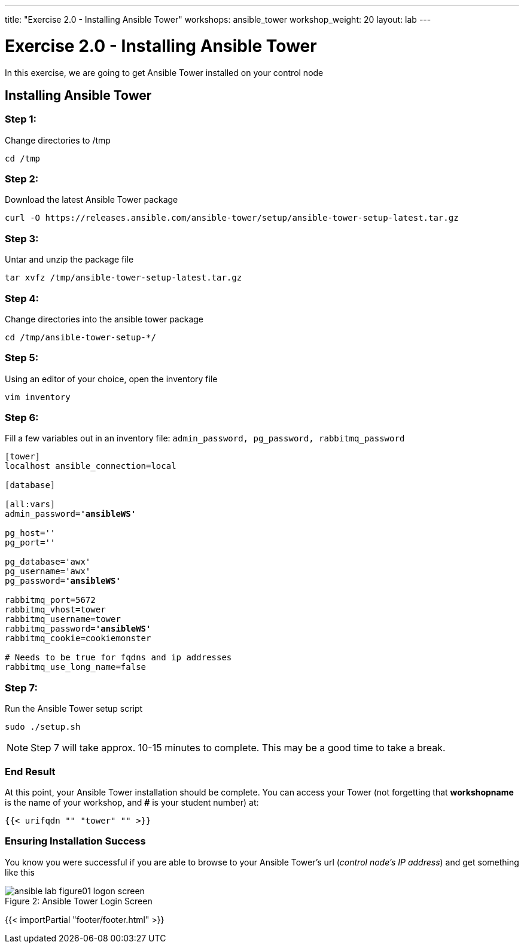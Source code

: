 ---
title: "Exercise 2.0 - Installing Ansible Tower"
workshops: ansible_tower
workshop_weight: 20
layout: lab
---

:license_url: http://ansible-workshop-bos.redhatgov.io/ansible-license.json

:icons: font
:imagesdir: /workshops/ansible_tower/images


= Exercise 2.0 - Installing Ansible Tower



In this exercise, we are going to get Ansible Tower installed on your control node

== Installing Ansible Tower


=== Step 1:

Change directories to /tmp

[source,bash]
----
cd /tmp
----

=== Step 2:

Download the latest Ansible Tower package

[source,bash]
----
curl -O https://releases.ansible.com/ansible-tower/setup/ansible-tower-setup-latest.tar.gz
----

=== Step 3:

Untar and unzip the package file

[source,bash]
----
tar xvfz /tmp/ansible-tower-setup-latest.tar.gz
----

=== Step 4:

Change directories into the ansible tower package

[source,bash]
----
cd /tmp/ansible-tower-setup-*/
----

=== Step 5:

Using an editor of your choice, open the inventory file

[source,bash]
----
vim inventory
----

=== Step 6:

Fill a few variables out in an inventory file: `admin_password, pg_password, rabbitmq_password`

[subs=+quotes]
----

[tower]
localhost ansible_connection=local

[database]

[all:vars]
admin_password=*'ansibleWS'*

pg_host=''
pg_port=''

pg_database='awx'
pg_username='awx'
pg_password=*'ansibleWS'*

rabbitmq_port=5672
rabbitmq_vhost=tower
rabbitmq_username=tower
rabbitmq_password=*'ansibleWS'*
rabbitmq_cookie=cookiemonster

# Needs to be true for fqdns and ip addresses
rabbitmq_use_long_name=false

----

=== Step 7:

Run the Ansible Tower setup script

[source,bash]
----
sudo ./setup.sh
----

[NOTE]
Step 7 will take approx. 10-15 minutes to complete.  This may be a good time to take a break.



=== End Result

At this point, your Ansible Tower installation should be complete.
You can access your Tower (not forgetting that *workshopname* is the name of your workshop, and *#* is your student number) at:


[source,bash]
----
{{< urifqdn "" "tower" "" >}}
----

=== Ensuring Installation Success

You know you were successful if you are able to browse to your Ansible Tower's url (_control node's IP address_) and get something like this

image::ansible-lab-figure01-logon-screen.png[caption="Figure 2: ", title="Ansible Tower Login Screen"]

{{< importPartial "footer/footer.html" >}}
